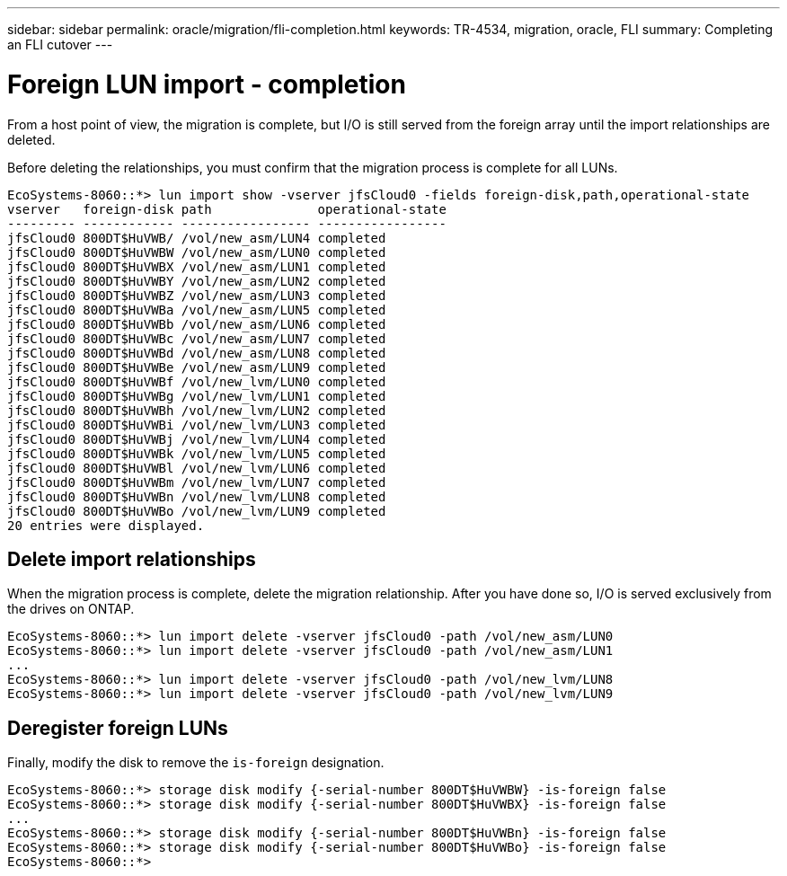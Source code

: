 ---
sidebar: sidebar
permalink: oracle/migration/fli-completion.html
keywords: TR-4534, migration, oracle, FLI
summary: Completing an FLI cutover
---

= Foreign LUN import - completion
:hardbreaks:
:nofooter:
:icons: font
:linkattrs:
:imagesdir: ./../media/

[.lead]
From a host point of view, the migration is complete, but I/O is still served from the foreign array until the import relationships are deleted.

Before deleting the relationships, you must confirm that the migration process is complete for all LUNs.

....
EcoSystems-8060::*> lun import show -vserver jfsCloud0 -fields foreign-disk,path,operational-state
vserver   foreign-disk path              operational-state
--------- ------------ ----------------- -----------------
jfsCloud0 800DT$HuVWB/ /vol/new_asm/LUN4 completed
jfsCloud0 800DT$HuVWBW /vol/new_asm/LUN0 completed
jfsCloud0 800DT$HuVWBX /vol/new_asm/LUN1 completed
jfsCloud0 800DT$HuVWBY /vol/new_asm/LUN2 completed
jfsCloud0 800DT$HuVWBZ /vol/new_asm/LUN3 completed
jfsCloud0 800DT$HuVWBa /vol/new_asm/LUN5 completed
jfsCloud0 800DT$HuVWBb /vol/new_asm/LUN6 completed
jfsCloud0 800DT$HuVWBc /vol/new_asm/LUN7 completed
jfsCloud0 800DT$HuVWBd /vol/new_asm/LUN8 completed
jfsCloud0 800DT$HuVWBe /vol/new_asm/LUN9 completed
jfsCloud0 800DT$HuVWBf /vol/new_lvm/LUN0 completed
jfsCloud0 800DT$HuVWBg /vol/new_lvm/LUN1 completed
jfsCloud0 800DT$HuVWBh /vol/new_lvm/LUN2 completed
jfsCloud0 800DT$HuVWBi /vol/new_lvm/LUN3 completed
jfsCloud0 800DT$HuVWBj /vol/new_lvm/LUN4 completed
jfsCloud0 800DT$HuVWBk /vol/new_lvm/LUN5 completed
jfsCloud0 800DT$HuVWBl /vol/new_lvm/LUN6 completed
jfsCloud0 800DT$HuVWBm /vol/new_lvm/LUN7 completed
jfsCloud0 800DT$HuVWBn /vol/new_lvm/LUN8 completed
jfsCloud0 800DT$HuVWBo /vol/new_lvm/LUN9 completed
20 entries were displayed.
....

== Delete import relationships

When the migration process is complete, delete the migration relationship. After you have done so, I/O is served exclusively from the drives on ONTAP.

....
EcoSystems-8060::*> lun import delete -vserver jfsCloud0 -path /vol/new_asm/LUN0
EcoSystems-8060::*> lun import delete -vserver jfsCloud0 -path /vol/new_asm/LUN1
...
EcoSystems-8060::*> lun import delete -vserver jfsCloud0 -path /vol/new_lvm/LUN8
EcoSystems-8060::*> lun import delete -vserver jfsCloud0 -path /vol/new_lvm/LUN9
....

== Deregister foreign LUNs

Finally, modify the disk to remove the `is-foreign` designation.

....
EcoSystems-8060::*> storage disk modify {-serial-number 800DT$HuVWBW} -is-foreign false
EcoSystems-8060::*> storage disk modify {-serial-number 800DT$HuVWBX} -is-foreign false
...
EcoSystems-8060::*> storage disk modify {-serial-number 800DT$HuVWBn} -is-foreign false
EcoSystems-8060::*> storage disk modify {-serial-number 800DT$HuVWBo} -is-foreign false
EcoSystems-8060::*>
....
